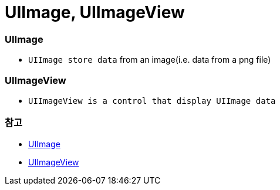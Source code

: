 = UIImage, UIImageView

=== UIImage
* `UIImage store data` from an image(i.e. data from a png file)

=== UIImageView
* `UIImageView is a control that display UIImage data`

=== 참고 
* https://developer.apple.com/documentation/uikit/uiimage[UIImage]
* https://developer.apple.com/documentation/uikit/uiimageview[UIImageView]